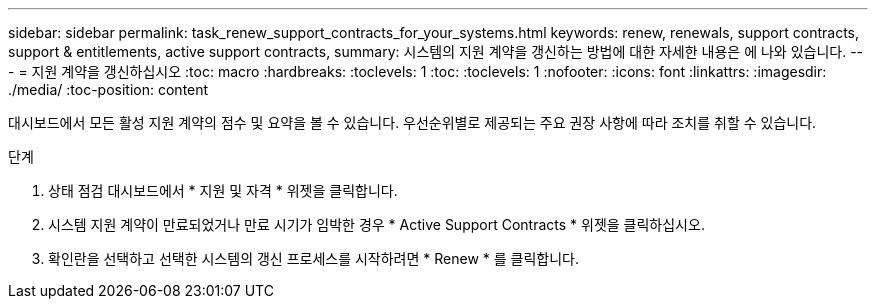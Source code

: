 ---
sidebar: sidebar 
permalink: task_renew_support_contracts_for_your_systems.html 
keywords: renew, renewals, support contracts, support & entitlements, active support contracts, 
summary: 시스템의 지원 계약을 갱신하는 방법에 대한 자세한 내용은 에 나와 있습니다. 
---
= 지원 계약을 갱신하십시오
:toc: macro
:hardbreaks:
:toclevels: 1
:toc: 
:toclevels: 1
:nofooter: 
:icons: font
:linkattrs: 
:imagesdir: ./media/
:toc-position: content


[role="lead"]
대시보드에서 모든 활성 지원 계약의 점수 및 요약을 볼 수 있습니다. 우선순위별로 제공되는 주요 권장 사항에 따라 조치를 취할 수 있습니다.

.단계
. 상태 점검 대시보드에서 * 지원 및 자격 * 위젯을 클릭합니다.
. 시스템 지원 계약이 만료되었거나 만료 시기가 임박한 경우 * Active Support Contracts * 위젯을 클릭하십시오.
. 확인란을 선택하고 선택한 시스템의 갱신 프로세스를 시작하려면 * Renew * 를 클릭합니다.

